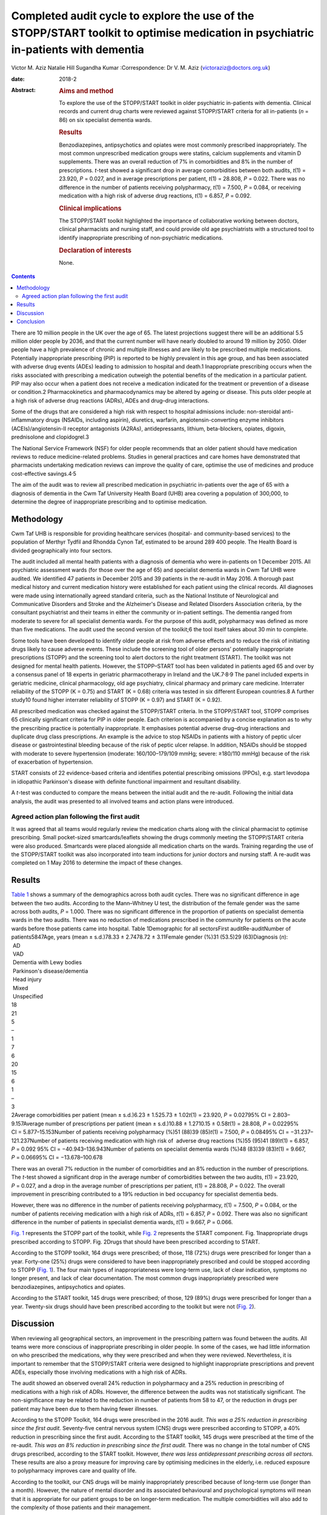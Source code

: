 ===================================================================================================================================
Completed audit cycle to explore the use of the STOPP/START toolkit to optimise medication in psychiatric in-patients with dementia
===================================================================================================================================



Victor M. Aziz
Natalie Hill
Sugandha Kumar
:Correspondence: Dr V. M. Aziz
(victoraziz@doctors.org.uk)

:date: 2018-2

:Abstract:
   .. rubric:: Aims and method
      :name: sec_a1

   To explore the use of the STOPP/START toolkit in older psychiatric
   in-patients with dementia. Clinical records and current drug charts
   were reviewed against STOPP/START criteria for all in-patients (*n* =
   86) on six specialist dementia wards.

   .. rubric:: Results
      :name: sec_a2

   Benzodiazepines, antipsychotics and opiates were most commonly
   prescribed inappropriately. The most common unprescribed medication
   groups were statins, calcium supplements and vitamin D supplements.
   There was an overall reduction of 7% in comorbidities and 8% in the
   number of prescriptions. *t*-test showed a significant drop in
   average comorbidities between both audits, *t*\ (1) = 23.920, *P* =
   0.027, and in average prescriptions per patient, *t*\ (1) = 28.808,
   *P* = 0.022. There was no difference in the number of patients
   receiving polypharmacy, *t*\ (1) = 7.500, *P* = 0.084, or receiving
   medication with a high risk of adverse drug reactions, *t*\ (1) =
   6.857, *P* = 0.092.

   .. rubric:: Clinical implications
      :name: sec_a3

   The STOPP/START toolkit highlighted the importance of collaborative
   working between doctors, clinical pharmacists and nursing staff, and
   could provide old age psychiatrists with a structured tool to
   identify inappropriate prescribing of non-psychiatric medications.

   .. rubric:: Declaration of interests
      :name: sec_a4

   None.


.. contents::
   :depth: 3
..

There are 10 million people in the UK over the age of 65. The latest
projections suggest there will be an additional 5.5 million older people
by 2036, and that the current number will have nearly doubled to around
19 million by 2050. Older people have a high prevalence of chronic and
multiple illnesses and are likely to be prescribed multiple medications.
Potentially inappropriate prescribing (PIP) is reported to be highly
prevalent in this age group, and has been associated with adverse drug
events (ADEs) leading to admission to hospital and death.1 Inappropriate
prescribing occurs when the risks associated with prescribing a
medication outweigh the potential benefits of the medication in a
particular patient. PIP may also occur when a patient does not receive a
medication indicated for the treatment or prevention of a disease or
condition.2 Pharmacokinetics and pharmacodynamics may be altered by
ageing or disease. This puts older people at a high risk of adverse drug
reactions (ADRs), ADEs and drug–drug interactions.

Some of the drugs that are considered a high risk with respect to
hospital admissions include: non-steroidal anti-inflammatory drugs
(NSAIDs, including aspirin), diuretics, warfarin, angiotensin-converting
enzyme inhibitors (ACEIs)/angiotensin-II receptor antagonists (A2RAs),
antidepressants, lithium, beta-blockers, opiates, digoxin, prednisolone
and clopidogrel.3

The National Service Framework (NSF) for older people recommends that an
older patient should have medication reviews to reduce medicine-related
problems. Studies in general practices and care homes have demonstrated
that pharmacists undertaking medication reviews can improve the quality
of care, optimise the use of medicines and produce cost-effective
savings.4\ :sup:`,`\ 5

The aim of the audit was to review all prescribed medication in
psychiatric in-patients over the age of 65 with a diagnosis of dementia
in the Cwm Taf University Health Board (UHB) area covering a population
of 300,000, to determine the degree of inappropriate prescribing and to
optimise medication.

.. _sec1:

Methodology
===========

Cwm Taf UHB is responsible for providing healthcare services (hospital-
and community-based services) to the population of Merthyr Tydfil and
Rhondda Cynon Taf, estimated to be around 289 400 people. The Health
Board is divided geographically into four sectors.

The audit included all mental health patients with a diagnosis of
dementia who were in-patients on 1 December 2015. All psychiatric
assessment wards (for those over the age of 65) and specialist dementia
wards in Cwm Taf UHB were audited. We identified 47 patients in December
2015 and 39 patients in the re-audit in May 2016. A thorough past
medical history and current medication history were established for each
patient using the clinical records. All diagnoses were made using
internationally agreed standard criteria, such as the National Institute
of Neurological and Communicative Disorders and Stroke and the
Alzheimer's Disease and Related Disorders Association criteria, by the
consultant psychiatrist and their teams in either the community or
in-patient settings. The dementia ranged from moderate to severe for all
specialist dementia wards. For the purpose of this audit, polypharmacy
was defined as more than five medications. The audit used the second
version of the toolkit;6 the tool itself takes about 30 min to complete.

Some tools have been developed to identify older people at risk from
adverse effects and to reduce the risk of initiating drugs likely to
cause adverse events. These include the screening tool of older persons’
potentially inappropriate prescriptions (STOPP) and the screening tool
to alert doctors to the right treatment (START). The toolkit was not
designed for mental health patients. However, the STOPP–START tool has
been validated in patients aged 65 and over by a consensus panel of 18
experts in geriatric pharmacotherapy in Ireland and the
UK.7\ :sup:`,`\ 8\ :sup:`,`\ 9 The panel included experts in geriatric
medicine, clinical pharmacology, old age psychiatry, clinical pharmacy
and primary care medicine. Interrater reliability of the STOPP
(K = 0.75) and START (K = 0.68) criteria was tested in six different
European countries.8 A further study10 found higher interrater
reliability of STOPP (K = 0.97) and START (K = 0.92).

All prescribed medication was checked against the STOPP/START criteria.
In the STOPP/START tool, STOPP comprises 65 clinically significant
criteria for PIP in older people. Each criterion is accompanied by a
concise explanation as to why the prescribing practice is potentially
inappropriate. It emphasises potential adverse drug–drug interactions
and duplicate drug class prescriptions. An example is the advice to stop
NSAIDs in patients with a history of peptic ulcer disease or
gastrointestinal bleeding because of the risk of peptic ulcer relapse.
In addition, NSAIDs should be stopped with moderate to severe
hypertension (moderate: 160/100–179/109 mmHg; severe: ≥180/110 mmHg)
because of the risk of exacerbation of hypertension.

START consists of 22 evidence-based criteria and identifies potential
prescribing omissions (PPOs), e.g. start levodopa in idiopathic
Parkinson's disease with definite functional impairment and resultant
disability.

A *t*-test was conducted to compare the means between the initial audit
and the re-audit. Following the initial data analysis, the audit was
presented to all involved teams and action plans were introduced.

.. _sec1-1:

Agreed action plan following the first audit
--------------------------------------------

It was agreed that all teams would regularly review the medication
charts along with the clinical pharmacist to optimise prescribing. Small
pocket-sized smartcards/leaflets showing the drugs commonly meeting the
STOPP/START criteria were also produced. Smartcards were placed
alongside all medication charts on the wards. Training regarding the use
of the STOPP/START toolkit was also incorporated into team inductions
for junior doctors and nursing staff. A re-audit was completed on 1 May
2016 to determine the impact of these changes.

.. _sec2:

Results
=======

| `Table 1 <#tab01>`__ shows a summary of the demographics across both
  audit cycles. There was no significant difference in age between the
  two audits. According to the Mann–Whitney U test, the distribution of
  the female gender was the same across both audits, *P* = 1.000. There
  was no significant difference in the proportion of patients on
  specialist dementia wards in the two audits. There was no reduction of
  medications prescribed in the community for patients on the acute
  wards before those patients came into hospital. Table 1Demographic for
  all sectorsFirst auditRe-auditNumber of patients5847Age, years
  (mean ± s.d.)78.33 ± 2.7478.72 ± 3.11Female gender (%)31 (53.5)29
  (63)Diagnosis (*n*):
|  AD
|  VAD
|  Dementia with Lewy bodies
|  Parkinson's disease/dementia
|  Head injury
|  Mixed
|  Unspecified
| 18
| 21
| 5
| –
| 1
| 7
| 6
| 20
| 15
| 6
| 1
| –
| 3
| 2Average comorbidities per patient
  (mean ± s.d.)6.23 ± 1.525.73 ± 1.02\ *t*\ (1) = 23.920, *P* = 0.02795%
  CI = 2.803–9.157Average number of prescriptions per patient
  (mean ± s.d.)10.88 ± 1.2710.15 ± 0.58\ *t*\ (1) = 28.808,
  *P* = 0.02295% CI = 5.877–15.153Number of patients receiving
  polypharmacy (%)51 (88)39 (85)\ *t*\ (1) = 7.500, *P* = 0.08495%
  CI = −31.237–121.237Number of patients receiving medication with high
  risk of  adverse drug reactions (%)55 (95)41 (89)\ *t*\ (1) = 6.857,
  *P* = 0.092 95% CI = −40.943–136.943Number of patients on specialist
  dementia wards (%)48 (83)39 (83)\ *t*\ (1) = 9.667, *P* = 0.06695%
  CI = −13.678–100.678

There was an overall 7% reduction in the number of comorbidities and an
8% reduction in the number of prescriptions. The *t*-test showed a
significant drop in the average number of comorbidities between the two
audits, *t*\ (1) = 23.920, *P* = 0.027, and a drop in the average number
of prescriptions per patient, *t*\ (1) = 28.808, *P* = 0.022. The
overall improvement in prescribing contributed to a 19% reduction in bed
occupancy for specialist dementia beds.

However, there was no difference in the number of patients receiving
polypharmacy, *t*\ (1) = 7.500, *P* = 0.084, or the number of patients
receiving medication with a high risk of ADRs, *t*\ (1) = 6.857,
*P* = 0.092. There was also no significant difference in the number of
patients in specialist dementia wards, *t*\ (1) = 9.667, *P* = 0.066.

`Fig. 1 <#fig01>`__ represents the STOPP part of the toolkit, while
`Fig. 2 <#fig02>`__ represents the START component. Fig. 1Inappropriate
drugs prescribed according to STOPP. Fig. 2Drugs that should have been
prescribed according to START.

According to the STOPP toolkit, 164 drugs were prescribed; of those, 118
(72%) drugs were prescribed for longer than a year. Forty-one (25%)
drugs were considered to have been inappropriately prescribed and could
be stopped according to STOPP (`Fig. 1 <#fig01>`__). The four main types
of inappropriateness were long-term use, lack of clear indication,
symptoms no longer present, and lack of clear documentation. The most
common drugs inappropriately prescribed were benzodiazepines,
antipsychotics and opiates.

According to the START toolkit, 145 drugs were prescribed; of those, 129
(89%) drugs were prescribed for longer than a year. Twenty-six drugs
should have been prescribed according to the toolkit but were not (`Fig.
2 <#fig02>`__).

.. _sec3:

Discussion
==========

When reviewing all geographical sectors, an improvement in the
prescribing pattern was found between the audits. All teams were more
conscious of inappropriate prescribing in older people. In some of the
cases, we had little information on who prescribed the medications, why
they were prescribed and when they were reviewed. Nevertheless, it is
important to remember that the STOPP/START criteria were designed to
highlight inappropriate prescriptions and prevent ADEs, especially those
involving medications with a high risk of ADRs.

The audit showed an observed overall 24% reduction in polypharmacy and a
25% reduction in prescribing of medications with a high risk of ADRs.
However, the difference between the audits was not statistically
significant. The non-significance may be related to the reduction in
number of patients from 58 to 47, or the reduction in drugs per patient
may have been due to them having fewer illnesses.

According to the STOPP Toolkit, 164 drugs were prescribed in the 2016
audit. *This was a 25% reduction in prescribing since the first audit.*
Seventy-five central nervous system (CNS) drugs were prescribed
according to STOPP, a 40% reduction in prescribing since the first
audit. According to the START toolkit, 145 drugs were prescribed at the
time of the re-audit. *This was an 8% reduction in prescribing since the
first audit.* There was no change in the total number of CNS drugs
prescribed, according to the START toolkit. However, *there was less
antidepressant prescribing across all sectors.* These results are also a
proxy measure for improving care by optimising medicines in the elderly,
i.e. reduced exposure to polypharmacy improves care and quality of life.

According to the toolkit, our CNS drugs will be mainly inappropriately
prescribed because of long-term use (longer than a month). However, the
nature of mental disorder and its associated behavioural and
psychological symptoms will mean that it is appropriate for our patient
groups to be on longer-term medication. The multiple comorbidities will
also add to the complexity of those patients and their management.

Another important observation is that adequate documentation is very
much needed to clarify the target symptoms and the rationale for
prescribing. It is important for all the teams to review medications and
their appropriateness as part of the weekly ward round and monthly
clinical pharmacist input. It is important to continue to raise
awareness of the STOPP/START tool and to encourage its use by doctors
and pharmacists, in order to promote safe prescribing among older
patients.

Prescribers should not feel overwhelmed when reviewing multiple
medications prescribed for older people. The STOPP/START tool has been
proven to be a useful framework.

The audit has provided the foundations of a good multidisciplinary
relationship between medical, nursing and pharmacy staff, which has not
only benefited the in-patients but also demonstrated how a
multidisciplinary team can stop inappropriate prescribing in older
patients. It is clear that we can improve the care and safety of such
patients by optimising their medicines. This will also have a secondary
economic impact by producing an annual cost saving. The additional cost
benefits in preventing adverse effects and associated medical treatment
should be included in any basic financial evaluation. These additional
benefits are likely to be substantial in economic and human terms. The
benefits of the medical and pharmaceutical perspectives working together
as a team were both additive and synergistic.

The audit also highlighted the need to facilitate greater collaboration
with a clinical pharmacist and the older person's physician/general
practitioner to provide better care for older psychiatric patients. As
the toolkit looked at the prescribing pattern, it does not include the
patients’ views or their families’ opinion about drugs. However, shared
decision-making should be always a priority for clinical teams. As the
audit reflects a cross-section of old age psychiatry, we believe that
the results are generalisable. It will be useful in the future for a
well-designed research study to be conducted in old age psychiatry
covering multiple areas or larger community and in-patient settings to
test that assumption.

The small pocket-sized smartcards/leaflets showing the drugs commonly
meeting the STOPP/START criteria proved useful on all wards. Introducing
the toolkit at junior doctor induction has also been beneficial.

.. _sec4:

Conclusion
==========

Inappropriate prescribing occurs when the risks associated with
prescribing a medication outweigh the potential benefits of the
medication in a particular patient. PIP may also occur when a patient
does not receive a medication indicated for the treatment or prevention
of a disease or condition. The STOPP/START criteria have been used to
review the medication profiles in various settings worldwide.
STOPP/START criteria are validated, reliable systems-based criteria for
PIP. The STOPP criteria significantly predict ADEs, and the application
of the STOPP/START toolkit improves medication appropriateness and
probably reduces/prevents adverse events. The STOPP/START criteria are
*not* the complete answer to preventing medication errors, but they help
to optimise pharmacotherapy at the point of initiation and at routine
medication review. The use of the STOPP/START toolkit can also have a
positive impact by reducing prescribing errors. Sustaining these changes
will require continued efforts to maintain prescriber awareness of the
STOPP/START toolkit.

**Dr Victor M. Aziz**, Consultant Psychiatrist, Cwm Taf UHB, Wales, UK;
**Dr Natalie Hill**, ST6 in Old Age Psychiatry, Wales Deanery, UK; **Dr
Sugandha Kumar**, ST6 in Old Age Psychiatry, Wales Deanery, UK.
